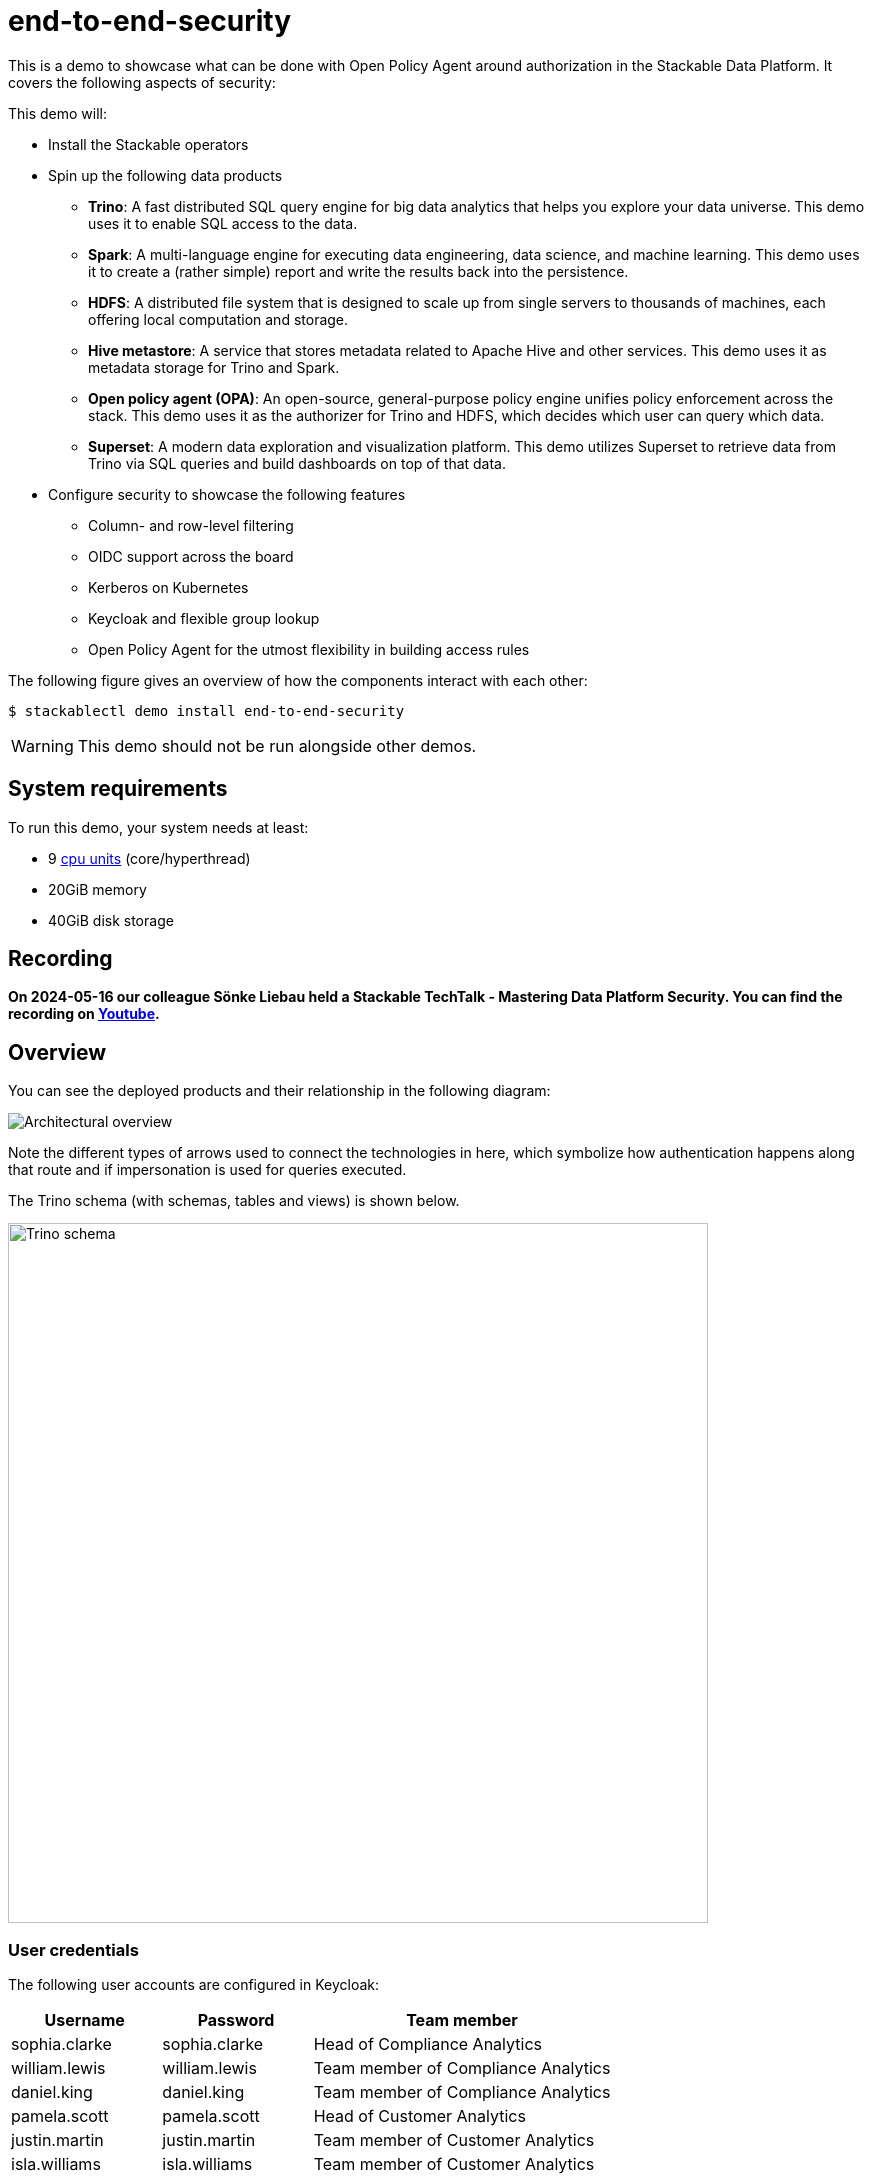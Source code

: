 = end-to-end-security
:k8s-cpu: https://kubernetes.io/docs/tasks/debug/debug-cluster/resource-metrics-pipeline/#cpu
:description: This demo showcases end-to-end security in Stackable Data Platform with OPA, featuring row/column access control, OIDC, Kerberos, and flexible group policies.

This is a demo to showcase what can be done with Open Policy Agent around authorization in the Stackable Data Platform.
It covers the following aspects of security:

This demo will:

* Install the Stackable operators
* Spin up the following data products
** *Trino*: A fast distributed SQL query engine for big data analytics that helps you explore your data universe. This demo uses it to enable SQL access to the data.
** *Spark*: A multi-language engine for executing data engineering, data science, and machine learning. This demo uses it to create a (rather simple) report and write the results back into the persistence.
** *HDFS*: A distributed file system that is designed to scale up from single servers to thousands of machines, each offering local computation and storage.
** *Hive metastore*: A service that stores metadata related to Apache Hive and other services. This demo uses it as metadata storage for Trino and Spark.
** *Open policy agent (OPA)*: An open-source, general-purpose policy engine unifies policy enforcement across the stack. This demo uses it as the authorizer for Trino and HDFS, which decides which user can query which data.
** *Superset*: A modern data exploration and visualization platform. This demo utilizes Superset to retrieve data from Trino via SQL queries and build dashboards on top of that data.
* Configure security to showcase the following features
** Column- and row-level filtering
** OIDC support across the board
** Kerberos on Kubernetes
** Keycloak and flexible group lookup
** Open Policy Agent for the utmost flexibility in building access rules

The following figure gives an overview of how the components interact with each other:

[source,console]
----
$ stackablectl demo install end-to-end-security
----

[WARNING]
====
This demo should not be run alongside other demos.
====

[#system-requirements]
== System requirements

To run this demo, your system needs at least:

* 9 {k8s-cpu}[cpu units] (core/hyperthread)
* 20GiB memory
* 40GiB disk storage

== Recording

// We don't embed the video but only link it because of privacy concerns.
*On 2024-05-16 our colleague Sönke Liebau held a Stackable TechTalk - Mastering Data Platform Security.
You can find the recording on https://www.youtube.com/watch?v=ATlq_l3WNiA[Youtube].*

== Overview

You can see the deployed products and their relationship in the following diagram:

image::end-to-end-security/overview.png[Architectural overview]

Note the different types of arrows used to connect the technologies in here, which symbolize how authentication happens along that route and if impersonation is used for queries executed.

The Trino schema (with schemas, tables and views) is shown below.

// the svg does not have a specified size, so we need to size it here or it will be 0x0
image::end-to-end-security/trino-schema.svg[Trino schema,700]

=== User credentials

The following user accounts are configured in Keycloak:

[cols="1,1,2"]
|===
|Username|Password|Team member

|sophia.clarke
|sophia.clarke
|Head of Compliance Analytics

|william.lewis
|william.lewis
|Team member of Compliance Analytics

|daniel.king
|daniel.king
|Team member of Compliance Analytics

|pamela.scott
|pamela.scott
|Head of Customer Analytics

|justin.martin
|justin.martin
|Team member of Customer Analytics

|isla.williams
|isla.williams
|Team member of Customer Analytics

|mark.ketting
|mark.ketting
|Head of Marketing
|===

=== Ruleset

The rules that are configured in this demo show different options of giving full or restricted access to data with OPA.

==== General Access Control
At the highest level, everybody is allowed to see data from the schema of the department they are a member of.
So in the following example, Justin Martin, who is a member of the Customer Service department will only be
able to see tables from the Customer Service schema.

image::e2e-justin.png[]

==== Column-based Access Control

Sophia Clarke from the Compliance department can see tables for the Compliance department, but has also been given
restricted access to the customers table.

The following diagram shows which rules are in place, you can easily test these with a sql editor of your chice.

image::e2e-sophia.png[]

==== Row-level Access Control
Access control at the row level has been implemented on the employee table, where everybody can see information
about themselves, as well as people who report to them.

image::e2e-sophia-employee.png[]

=== Decision logging (aka audit log)

The OPA server logs every single request it receives along with the decision it took to STDOUT.
This gives you an audit log across the whole Data Platform.
